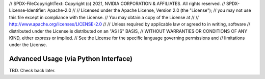 // SPDX-FileCopyrightText: Copyright (c) 2021, NVIDIA CORPORATION & AFFILIATES. All rights reserved.
// SPDX-License-Identifier: Apache-2.0
// 
// Licensed under the Apache License, Version 2.0 (the "License");
// you may not use this file except in compliance with the License.
// You may obtain a copy of the License at
// 
// http://www.apache.org/licenses/LICENSE-2.0
// 
// Unless required by applicable law or agreed to in writing, software
// distributed under the License is distributed on an "AS IS" BASIS,
// WITHOUT WARRANTIES OR CONDITIONS OF ANY KIND, either express or implied.
// See the License for the specific language governing permissions and
// limitations under the License.

Advanced Usage (via Python Interface)
=====================================

TBD. Check back later.
